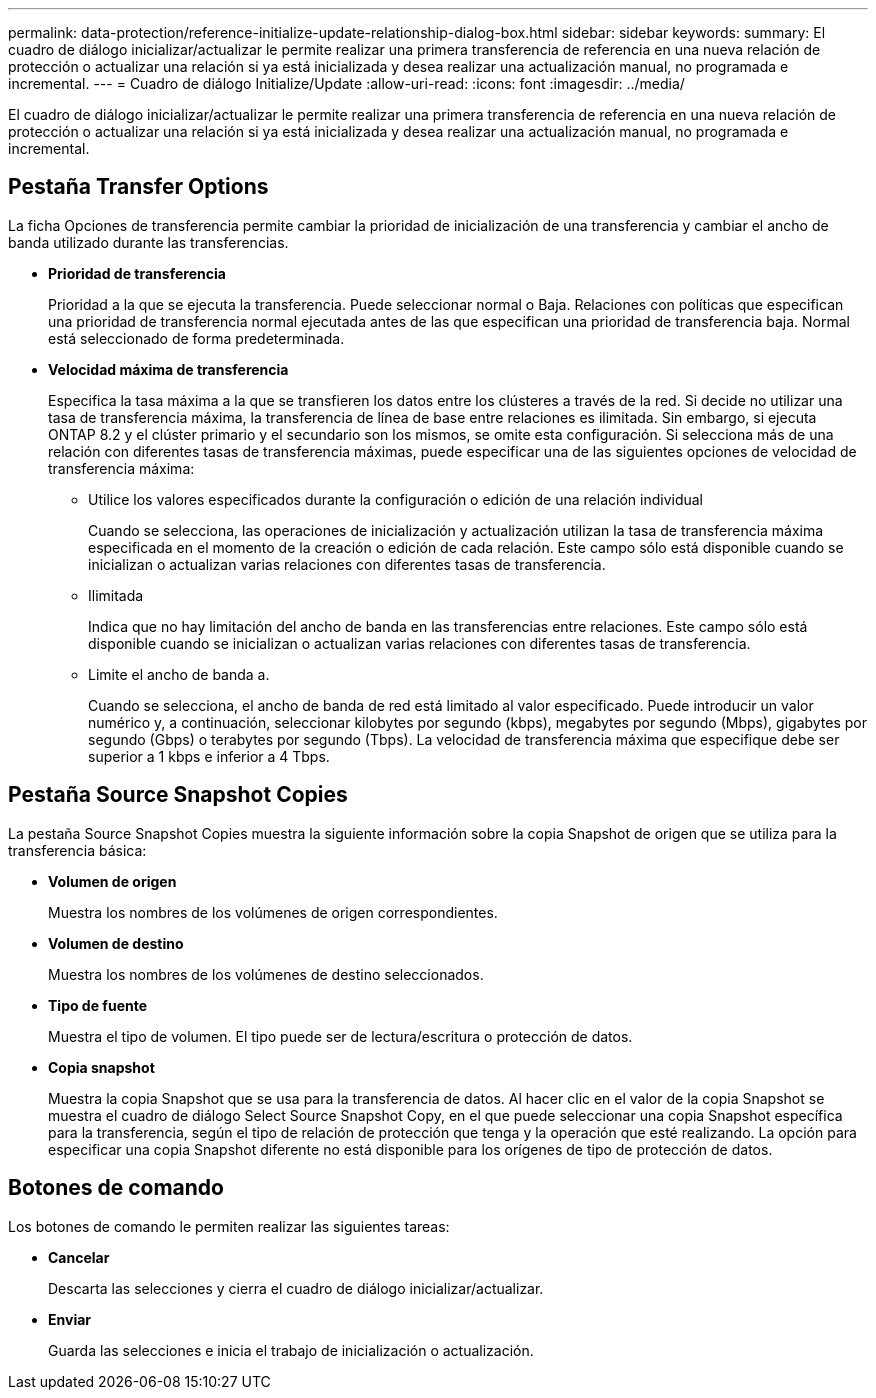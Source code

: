 ---
permalink: data-protection/reference-initialize-update-relationship-dialog-box.html 
sidebar: sidebar 
keywords:  
summary: El cuadro de diálogo inicializar/actualizar le permite realizar una primera transferencia de referencia en una nueva relación de protección o actualizar una relación si ya está inicializada y desea realizar una actualización manual, no programada e incremental. 
---
= Cuadro de diálogo Initialize/Update
:allow-uri-read: 
:icons: font
:imagesdir: ../media/


[role="lead"]
El cuadro de diálogo inicializar/actualizar le permite realizar una primera transferencia de referencia en una nueva relación de protección o actualizar una relación si ya está inicializada y desea realizar una actualización manual, no programada e incremental.



== Pestaña Transfer Options

La ficha Opciones de transferencia permite cambiar la prioridad de inicialización de una transferencia y cambiar el ancho de banda utilizado durante las transferencias.

* *Prioridad de transferencia*
+
Prioridad a la que se ejecuta la transferencia. Puede seleccionar normal o Baja. Relaciones con políticas que especifican una prioridad de transferencia normal ejecutada antes de las que especifican una prioridad de transferencia baja. Normal está seleccionado de forma predeterminada.

* *Velocidad máxima de transferencia*
+
Especifica la tasa máxima a la que se transfieren los datos entre los clústeres a través de la red. Si decide no utilizar una tasa de transferencia máxima, la transferencia de línea de base entre relaciones es ilimitada. Sin embargo, si ejecuta ONTAP 8.2 y el clúster primario y el secundario son los mismos, se omite esta configuración. Si selecciona más de una relación con diferentes tasas de transferencia máximas, puede especificar una de las siguientes opciones de velocidad de transferencia máxima:

+
** Utilice los valores especificados durante la configuración o edición de una relación individual
+
Cuando se selecciona, las operaciones de inicialización y actualización utilizan la tasa de transferencia máxima especificada en el momento de la creación o edición de cada relación. Este campo sólo está disponible cuando se inicializan o actualizan varias relaciones con diferentes tasas de transferencia.

** Ilimitada
+
Indica que no hay limitación del ancho de banda en las transferencias entre relaciones. Este campo sólo está disponible cuando se inicializan o actualizan varias relaciones con diferentes tasas de transferencia.

** Limite el ancho de banda a.
+
Cuando se selecciona, el ancho de banda de red está limitado al valor especificado. Puede introducir un valor numérico y, a continuación, seleccionar kilobytes por segundo (kbps), megabytes por segundo (Mbps), gigabytes por segundo (Gbps) o terabytes por segundo (Tbps). La velocidad de transferencia máxima que especifique debe ser superior a 1 kbps e inferior a 4 Tbps.







== Pestaña Source Snapshot Copies

La pestaña Source Snapshot Copies muestra la siguiente información sobre la copia Snapshot de origen que se utiliza para la transferencia básica:

* *Volumen de origen*
+
Muestra los nombres de los volúmenes de origen correspondientes.

* *Volumen de destino*
+
Muestra los nombres de los volúmenes de destino seleccionados.

* *Tipo de fuente*
+
Muestra el tipo de volumen. El tipo puede ser de lectura/escritura o protección de datos.

* *Copia snapshot*
+
Muestra la copia Snapshot que se usa para la transferencia de datos. Al hacer clic en el valor de la copia Snapshot se muestra el cuadro de diálogo Select Source Snapshot Copy, en el que puede seleccionar una copia Snapshot específica para la transferencia, según el tipo de relación de protección que tenga y la operación que esté realizando. La opción para especificar una copia Snapshot diferente no está disponible para los orígenes de tipo de protección de datos.





== Botones de comando

Los botones de comando le permiten realizar las siguientes tareas:

* *Cancelar*
+
Descarta las selecciones y cierra el cuadro de diálogo inicializar/actualizar.

* *Enviar*
+
Guarda las selecciones e inicia el trabajo de inicialización o actualización.


